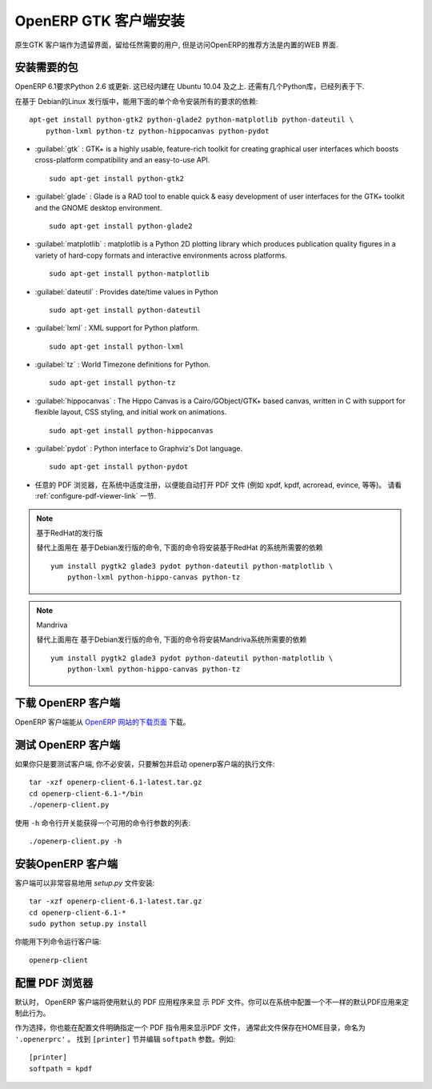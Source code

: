 .. i18n: .. index::
.. i18n:    single: Installation; OpenERP Client (Linux)
.. i18n:    single: OpenERP Client; Installation (Linux)
.. i18n: ..
..

.. index::
   single: Installation; OpenERP Client (Linux)
   single: OpenERP Client; Installation (Linux)
..

.. i18n: .. linux-client-link:
..

.. linux-client-link:

.. i18n: OpenERP GTK Client Installation
.. i18n: ===============================
..

OpenERP GTK 客户端安装
===============================

.. i18n: The native GTK client is available as a legacy interface for users who still require it, but the recommended way to access OpenERP 6.1 is the built-in web interface.
..

原生GTK 客户端作为遗留界面，留给任然需要的用户, 但是访问OpenERP的推荐方法是内置的WEB 界面.

.. i18n: Installing the required packages
.. i18n: --------------------------------
..

安装需要的包
--------------------------------

.. i18n: Python 2.6 or later is required for OpenERP 6.1. It is built-in in Ubuntu version 10.04 and above.
.. i18n: A few Python libraries are also required, as listed below.
..
 
OpenERP 6.1要求Python 2.6 或更新. 这已经内建在 Ubuntu 10.04 及之上. 还需有几个Python库，已经列表于下.

.. i18n: On a Debian-based Linux distribution you can install all required dependencies with this single
.. i18n: command::
.. i18n: 
.. i18n:     apt-get install python-gtk2 python-glade2 python-matplotlib python-dateutil \
.. i18n:         python-lxml python-tz python-hippocanvas python-pydot
..

在基于 Debian的Linux 发行版中，能用下面的单个命令安装所有的要求的依赖::

    apt-get install python-gtk2 python-glade2 python-matplotlib python-dateutil \
        python-lxml python-tz python-hippocanvas python-pydot

.. i18n: * :guilabel:`gtk` : GTK+ is a highly usable, feature-rich toolkit for creating graphical user interfaces which boosts cross-platform compatibility and an easy-to-use API. ::
.. i18n: 
.. i18n: 					sudo apt-get install python-gtk2
.. i18n: 
.. i18n: * :guilabel:`glade` : Glade is a RAD tool to enable quick & easy development of user interfaces for the GTK+ toolkit and the GNOME desktop environment. ::
.. i18n: 
.. i18n: 					sudo apt-get install python-glade2
.. i18n: 
.. i18n: * :guilabel:`matplotlib` : matplotlib is a Python 2D plotting library which produces publication quality figures in a variety of hard-copy formats and interactive environments across platforms. ::
.. i18n: 
.. i18n: 					sudo apt-get install python-matplotlib
.. i18n: 
.. i18n: * :guilabel:`dateutil` : Provides date/time values in Python ::
.. i18n: 
.. i18n: 					sudo apt-get install python-dateutil
.. i18n: 
.. i18n: * :guilabel:`lxml` : XML support for Python platform. ::
.. i18n: 
.. i18n: 					sudo apt-get install python-lxml
.. i18n: 
.. i18n: * :guilabel:`tz` : World Timezone definitions for Python. ::
.. i18n: 
.. i18n: 					sudo apt-get install python-tz
.. i18n: 
.. i18n: * :guilabel:`hippocanvas` : The Hippo Canvas is a Cairo/GObject/GTK+ based canvas, written in C with support for flexible layout, CSS styling, and initial work on animations. ::
.. i18n: 
.. i18n: 					sudo apt-get install python-hippocanvas
.. i18n: 
.. i18n: * :guilabel:`pydot` : Python interface to Graphviz's Dot language. ::
.. i18n: 
.. i18n:                     sudo apt-get install python-pydot
.. i18n: 
.. i18n: * Any PDF viewer, properly registered in your system to automatically open PDF files (e.g. xpdf, kpdf, acroread, evince, etc..).
.. i18n:   See the :ref:`configure-pdf-viewer-link` section.
..

* :guilabel:`gtk` : GTK+ is a highly usable, feature-rich toolkit for creating graphical user interfaces which boosts cross-platform compatibility and an easy-to-use API. ::

					sudo apt-get install python-gtk2

* :guilabel:`glade` : Glade is a RAD tool to enable quick & easy development of user interfaces for the GTK+ toolkit and the GNOME desktop environment. ::

					sudo apt-get install python-glade2

* :guilabel:`matplotlib` : matplotlib is a Python 2D plotting library which produces publication quality figures in a variety of hard-copy formats and interactive environments across platforms. ::

					sudo apt-get install python-matplotlib

* :guilabel:`dateutil` : Provides date/time values in Python ::

					sudo apt-get install python-dateutil

* :guilabel:`lxml` : XML support for Python platform. ::

					sudo apt-get install python-lxml

* :guilabel:`tz` : World Timezone definitions for Python. ::

					sudo apt-get install python-tz

* :guilabel:`hippocanvas` : The Hippo Canvas is a Cairo/GObject/GTK+ based canvas, written in C with support for flexible layout, CSS styling, and initial work on animations. ::

					sudo apt-get install python-hippocanvas

* :guilabel:`pydot` : Python interface to Graphviz's Dot language. ::

                    sudo apt-get install python-pydot

* 任意的 PDF 浏览器，在系统中适度注册，以便能自动打开 PDF 文件 (例如 xpdf, kpdf, acroread, evince, 等等)。
  请看 :ref:`configure-pdf-viewer-link` 一节.

.. i18n: .. note:: RedHat-based distributions
.. i18n: 
.. i18n:     As an alternative to the above commands meant for Debian-based distributions, the
.. i18n:     following command should install the required dependencies for RedHat-based systems::
.. i18n: 
.. i18n:         yum install pygtk2 glade3 pydot python-dateutil python-matplotlib \
.. i18n:             python-lxml python-hippo-canvas python-tz
..

.. note:: 基于RedHat的发行版

    替代上面用在 基于Debian发行版的命令,
    下面的命令将安装基于RedHat 的系统所需要的依赖 ::

        yum install pygtk2 glade3 pydot python-dateutil python-matplotlib \
            python-lxml python-hippo-canvas python-tz

.. i18n: .. note:: Mandriva
.. i18n: 
.. i18n:     As an alternative to the above commands meant for Debian-based distributions, the
.. i18n:     following command should install the required dependencies for Mandriva::
.. i18n: 
.. i18n:         yum install pygtk2 glade3 pydot python-dateutil python-matplotlib \
.. i18n:             python-lxml python-hippo-canvas python-tz
..

.. note:: Mandriva

    替代上面用在 基于Debian发行版的命令,
    下面的命令将安装Mandriva系统所需要的依赖  ::

        yum install pygtk2 glade3 pydot python-dateutil python-matplotlib \
            python-lxml python-hippo-canvas python-tz

.. i18n: Downloading the OpenERP Client
.. i18n: ------------------------------
..

下载 OpenERP 客户端
------------------------------

.. i18n: The OpenERP client can be downloaded from
.. i18n: the `OpenERP website's download page <http://www.openerp.com/downloads>`_
..

OpenERP 客户端能从 `OpenERP 网站的下载页面 <http://www.openerp.com/downloads>`_  下载。

.. i18n: Testing the OpenERP Client
.. i18n: --------------------------
..

测试 OpenERP 客户端
--------------------------

.. i18n: If you only want to test the client, you do not need to install it. Just unpack the
.. i18n: archive and start the openerp-client executable: ::
.. i18n: 
.. i18n:         tar -xzf openerp-client-6.1-latest.tar.gz
.. i18n:         cd openerp-client-6.1-*/bin
.. i18n:         ./openerp-client.py
..

如果你只是要测试客户端, 你不必安装，只要解包并启动 openerp客户端的执行文件: ::

        tar -xzf openerp-client-6.1-latest.tar.gz
        cd openerp-client-6.1-*/bin
        ./openerp-client.py

.. i18n: The list of available command line parameters can be obtained with the ``-h``
.. i18n: command-line switch: ::
.. i18n: 
.. i18n:     ./openerp-client.py -h
..

使用 ``-h`` 命令行开关能获得一个可用的命令行参数的列表: ::

    ./openerp-client.py -h

.. i18n: Installing the OpenERP Client
.. i18n: -----------------------------
..

安装OpenERP 客户端
-----------------------------

.. i18n: The client can be installed very easily using the *setup.py* file: ::
.. i18n: 
.. i18n:   tar -xzf openerp-client-6.1-latest.tar.gz
.. i18n:   cd openerp-client-6.1-*
.. i18n:   sudo python setup.py install
..

客户端可以非常容易地用 *setup.py* 文件安装: ::

  tar -xzf openerp-client-6.1-latest.tar.gz
  cd openerp-client-6.1-*
  sudo python setup.py install

.. i18n: You can now run the client using the following command: ::
.. i18n: 
.. i18n:   openerp-client
..

你能用下列命令运行客户端: ::

  openerp-client

.. i18n: .. index::
.. i18n:    single: OpenERP Client; Configuring a PDF viewer
.. i18n:    single: PDF viewer
.. i18n: ..
..

.. index::
   single: OpenERP Client; Configuring a PDF viewer
   single: PDF viewer
..

.. i18n: .. _configure-pdf-viewer-link:
.. i18n: 
.. i18n: Configuring a PDF Viewer
.. i18n: ------------------------
..

.. _configure-pdf-viewer-link:

配置 PDF 浏览器
------------------------

.. i18n: By default the OpenERP Client will use your default PDF application
.. i18n: for displaying PDF files  You may customize this behavior by configuring
.. i18n: a different default PDF application on your system.
..

默认时， OpenERP 客户端将使用默认的 PDF 应用程序来显
示 PDF 文件。你可以在系统中配置一个不一样的默认PDF应用来定制此行为。

.. i18n: Alternatively, you may also specify explicitly the PDF command to use to
.. i18n: display PDF files in the OpenERP configuration file, normally located in your
.. i18n: HOME directory, and named ``'.openerprc'``.
.. i18n: Find the ``[printer]`` section and edit the ``softpath`` parameter. For example: ::
.. i18n: 
.. i18n:     [printer]
.. i18n:     softpath = kpdf
..

作为选择，你也能在配置文件明确指定一个 PDF 指令用来显示PDF 文件，
通常此文件保存在HOME目录，命名为 ``'.openerprc'`` 。
找到 ``[printer]`` 节并编辑 ``softpath`` 参数。例如: ::

    [printer]
    softpath = kpdf
